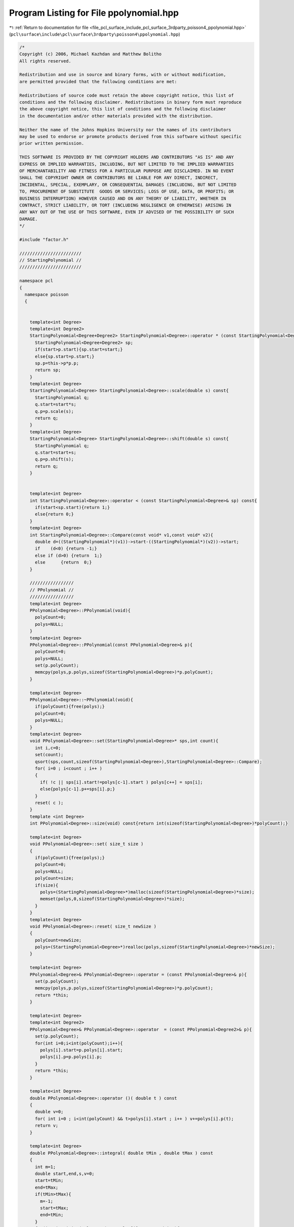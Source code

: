 
.. _program_listing_file_pcl_surface_include_pcl_surface_3rdparty_poisson4_ppolynomial.hpp:

Program Listing for File ppolynomial.hpp
========================================

|exhale_lsh| :ref:`Return to documentation for file <file_pcl_surface_include_pcl_surface_3rdparty_poisson4_ppolynomial.hpp>` (``pcl\surface\include\pcl\surface\3rdparty\poisson4\ppolynomial.hpp``)

.. |exhale_lsh| unicode:: U+021B0 .. UPWARDS ARROW WITH TIP LEFTWARDS

.. code-block:: cpp

   /*
   Copyright (c) 2006, Michael Kazhdan and Matthew Bolitho
   All rights reserved.
   
   Redistribution and use in source and binary forms, with or without modification,
   are permitted provided that the following conditions are met:
   
   Redistributions of source code must retain the above copyright notice, this list of
   conditions and the following disclaimer. Redistributions in binary form must reproduce
   the above copyright notice, this list of conditions and the following disclaimer
   in the documentation and/or other materials provided with the distribution. 
   
   Neither the name of the Johns Hopkins University nor the names of its contributors
   may be used to endorse or promote products derived from this software without specific
   prior written permission. 
   
   THIS SOFTWARE IS PROVIDED BY THE COPYRIGHT HOLDERS AND CONTRIBUTORS "AS IS" AND ANY
   EXPRESS OR IMPLIED WARRANTIES, INCLUDING, BUT NOT LIMITED TO THE IMPLIED WARRANTIES 
   OF MERCHANTABILITY AND FITNESS FOR A PARTICULAR PURPOSE ARE DISCLAIMED. IN NO EVENT
   SHALL THE COPYRIGHT OWNER OR CONTRIBUTORS BE LIABLE FOR ANY DIRECT, INDIRECT,
   INCIDENTAL, SPECIAL, EXEMPLARY, OR CONSEQUENTIAL DAMAGES (INCLUDING, BUT NOT LIMITED
   TO, PROCUREMENT OF SUBSTITUTE  GOODS OR SERVICES; LOSS OF USE, DATA, OR PROFITS; OR
   BUSINESS INTERRUPTION) HOWEVER CAUSED AND ON ANY THEORY OF LIABILITY, WHETHER IN
   CONTRACT, STRICT LIABILITY, OR TORT (INCLUDING NEGLIGENCE OR OTHERWISE) ARISING IN
   ANY WAY OUT OF THE USE OF THIS SOFTWARE, EVEN IF ADVISED OF THE POSSIBILITY OF SUCH
   DAMAGE.
   */
   
   #include "factor.h"
   
   ////////////////////////
   // StartingPolynomial //
   ////////////////////////
   
   namespace pcl
   {
     namespace poisson
     {
   
   
       template<int Degree>
       template<int Degree2>
       StartingPolynomial<Degree+Degree2> StartingPolynomial<Degree>::operator * (const StartingPolynomial<Degree2>& p) const{
         StartingPolynomial<Degree+Degree2> sp;
         if(start>p.start){sp.start=start;}
         else{sp.start=p.start;}
         sp.p=this->p*p.p;
         return sp;
       }
       template<int Degree>
       StartingPolynomial<Degree> StartingPolynomial<Degree>::scale(double s) const{
         StartingPolynomial q;
         q.start=start*s;
         q.p=p.scale(s);
         return q;
       }
       template<int Degree>
       StartingPolynomial<Degree> StartingPolynomial<Degree>::shift(double s) const{
         StartingPolynomial q;
         q.start=start+s;
         q.p=p.shift(s);
         return q;
       }
   
   
       template<int Degree>
       int StartingPolynomial<Degree>::operator < (const StartingPolynomial<Degree>& sp) const{
         if(start<sp.start){return 1;}
         else{return 0;}
       }
       template<int Degree>
       int StartingPolynomial<Degree>::Compare(const void* v1,const void* v2){
         double d=((StartingPolynomial*)(v1))->start-((StartingPolynomial*)(v2))->start;
         if    (d<0) {return -1;}
         else if (d>0) {return  1;}
         else      {return  0;}
       }
   
       /////////////////
       // PPolynomial //
       /////////////////
       template<int Degree>
       PPolynomial<Degree>::PPolynomial(void){
         polyCount=0;
         polys=NULL;
       }
       template<int Degree>
       PPolynomial<Degree>::PPolynomial(const PPolynomial<Degree>& p){
         polyCount=0;
         polys=NULL;
         set(p.polyCount);
         memcpy(polys,p.polys,sizeof(StartingPolynomial<Degree>)*p.polyCount);
       }
   
       template<int Degree>
       PPolynomial<Degree>::~PPolynomial(void){
         if(polyCount){free(polys);}
         polyCount=0;
         polys=NULL;
       }
       template<int Degree>
       void PPolynomial<Degree>::set(StartingPolynomial<Degree>* sps,int count){
         int i,c=0;
         set(count);
         qsort(sps,count,sizeof(StartingPolynomial<Degree>),StartingPolynomial<Degree>::Compare);
         for( i=0 ; i<count ; i++ )
         {
           if( !c || sps[i].start!=polys[c-1].start ) polys[c++] = sps[i];
           else{polys[c-1].p+=sps[i].p;}
         }
         reset( c );
       }
       template <int Degree>
       int PPolynomial<Degree>::size(void) const{return int(sizeof(StartingPolynomial<Degree>)*polyCount);}
   
       template<int Degree>
       void PPolynomial<Degree>::set( size_t size )
       {
         if(polyCount){free(polys);}
         polyCount=0;
         polys=NULL;
         polyCount=size;
         if(size){
           polys=(StartingPolynomial<Degree>*)malloc(sizeof(StartingPolynomial<Degree>)*size);
           memset(polys,0,sizeof(StartingPolynomial<Degree>)*size);
         }
       }
       template<int Degree>
       void PPolynomial<Degree>::reset( size_t newSize )
       {
         polyCount=newSize;
         polys=(StartingPolynomial<Degree>*)realloc(polys,sizeof(StartingPolynomial<Degree>)*newSize);
       }
   
       template<int Degree>
       PPolynomial<Degree>& PPolynomial<Degree>::operator = (const PPolynomial<Degree>& p){
         set(p.polyCount);
         memcpy(polys,p.polys,sizeof(StartingPolynomial<Degree>)*p.polyCount);
         return *this;
       }
   
       template<int Degree>
       template<int Degree2>
       PPolynomial<Degree>& PPolynomial<Degree>::operator  = (const PPolynomial<Degree2>& p){
         set(p.polyCount);
         for(int i=0;i<int(polyCount);i++){
           polys[i].start=p.polys[i].start;
           polys[i].p=p.polys[i].p;
         }
         return *this;
       }
   
       template<int Degree>
       double PPolynomial<Degree>::operator ()( double t ) const
       {
         double v=0;
         for( int i=0 ; i<int(polyCount) && t>polys[i].start ; i++ ) v+=polys[i].p(t);
         return v;
       }
   
       template<int Degree>
       double PPolynomial<Degree>::integral( double tMin , double tMax ) const
       {
         int m=1;
         double start,end,s,v=0;
         start=tMin;
         end=tMax;
         if(tMin>tMax){
           m=-1;
           start=tMax;
           end=tMin;
         }
         for(int i=0;i<int(polyCount) && polys[i].start<end;i++){
           if(start<polys[i].start){s=polys[i].start;}
           else{s=start;}
           v+=polys[i].p.integral(s,end);
         }
         return v*m;
       }
       template<int Degree>
       double PPolynomial<Degree>::Integral(void) const{return integral(polys[0].start,polys[polyCount-1].start);}
       template<int Degree>
       PPolynomial<Degree> PPolynomial<Degree>::operator + (const PPolynomial<Degree>& p) const{
         PPolynomial q;
         int i,j;
         size_t idx=0;
         q.set(polyCount+p.polyCount);
         i=j=-1;
   
         while(idx<q.polyCount){
           if    (j>=int(p.polyCount)-1)       {q.polys[idx]=  polys[++i];}
           else if (i>=int(  polyCount)-1)       {q.polys[idx]=p.polys[++j];}
           else if(polys[i+1].start<p.polys[j+1].start){q.polys[idx]=  polys[++i];}
           else                    {q.polys[idx]=p.polys[++j];}
           idx++;
         }
         return q;
       }
       template<int Degree>
       PPolynomial<Degree> PPolynomial<Degree>::operator - (const PPolynomial<Degree>& p) const{
         PPolynomial q;
         int i,j;
         size_t idx=0;
         q.set(polyCount+p.polyCount);
         i=j=-1;
   
         while(idx<q.polyCount){
           if    (j>=int(p.polyCount)-1)       {q.polys[idx]=  polys[++i];}
           else if (i>=int(  polyCount)-1)       {q.polys[idx].start=p.polys[++j].start;q.polys[idx].p=p.polys[j].p*(-1.0);}
           else if(polys[i+1].start<p.polys[j+1].start){q.polys[idx]=  polys[++i];}
           else                    {q.polys[idx].start=p.polys[++j].start;q.polys[idx].p=p.polys[j].p*(-1.0);}
           idx++;
         }
         return q;
       }
       template<int Degree>
       PPolynomial<Degree>& PPolynomial<Degree>::addScaled(const PPolynomial<Degree>& p,double scale){
         int i,j;
         StartingPolynomial<Degree>* oldPolys=polys;
         size_t idx=0,cnt=0,oldPolyCount=polyCount;
         polyCount=0;
         polys=NULL;
         set(oldPolyCount+p.polyCount);
         i=j=-1;
         while(cnt<polyCount){
           if    (j>=int( p.polyCount)-1)        {polys[idx]=oldPolys[++i];}
           else if (i>=int(oldPolyCount)-1)        {polys[idx].start= p.polys[++j].start;polys[idx].p=p.polys[j].p*scale;}
           else if (oldPolys[i+1].start<p.polys[j+1].start){polys[idx]=oldPolys[++i];}
           else                      {polys[idx].start= p.polys[++j].start;polys[idx].p=p.polys[j].p*scale;}
           if(idx && polys[idx].start==polys[idx-1].start) {polys[idx-1].p+=polys[idx].p;}
           else{idx++;}
           cnt++;
         }
         free(oldPolys);
         reset(idx);
         return *this;
       }
       template<int Degree>
       template<int Degree2>
       PPolynomial<Degree+Degree2> PPolynomial<Degree>::operator * (const PPolynomial<Degree2>& p) const{
         PPolynomial<Degree+Degree2> q;
         StartingPolynomial<Degree+Degree2> *sp;
         int i,j,spCount=int(polyCount*p.polyCount);
   
         sp=(StartingPolynomial<Degree+Degree2>*)malloc(sizeof(StartingPolynomial<Degree+Degree2>)*spCount);
         for(i=0;i<int(polyCount);i++){
           for(j=0;j<int(p.polyCount);j++){
             sp[i*p.polyCount+j]=polys[i]*p.polys[j];
           }
         }
         q.set(sp,spCount);
         free(sp);
         return q;
       }
       template<int Degree>
       template<int Degree2>
       PPolynomial<Degree+Degree2> PPolynomial<Degree>::operator * (const Polynomial<Degree2>& p) const{
         PPolynomial<Degree+Degree2> q;
         q.set(polyCount);
         for(int i=0;i<int(polyCount);i++){
           q.polys[i].start=polys[i].start;
           q.polys[i].p=polys[i].p*p;
         }
         return q;
       }
       template<int Degree>
       PPolynomial<Degree> PPolynomial<Degree>::scale( double s ) const
       {
         PPolynomial q;
         q.set(polyCount);
         for(size_t i=0;i<polyCount;i++){q.polys[i]=polys[i].scale(s);}
         return q;
       }
       template<int Degree>
       PPolynomial<Degree> PPolynomial<Degree>::shift( double s ) const
       {
         PPolynomial q;
         q.set(polyCount);
         for(size_t i=0;i<polyCount;i++){q.polys[i]=polys[i].shift(s);}
         return q;
       }
       template<int Degree>
       PPolynomial<Degree-1> PPolynomial<Degree>::derivative(void) const{
         PPolynomial<Degree-1> q;
         q.set(polyCount);
         for(size_t i=0;i<polyCount;i++){
           q.polys[i].start=polys[i].start;
           q.polys[i].p=polys[i].p.derivative();
         }
         return q;
       }
       template<int Degree>
       PPolynomial<Degree+1> PPolynomial<Degree>::integral(void) const{
         int i;
         PPolynomial<Degree+1> q;
         q.set(polyCount);
         for(i=0;i<int(polyCount);i++){
           q.polys[i].start=polys[i].start;
           q.polys[i].p=polys[i].p.integral();
           q.polys[i].p-=q.polys[i].p(q.polys[i].start);
         }
         return q;
       }
       template<int Degree>
       PPolynomial<Degree>& PPolynomial<Degree>::operator  += ( double s ) {polys[0].p+=s;}
       template<int Degree>
       PPolynomial<Degree>& PPolynomial<Degree>::operator  -= ( double s ) {polys[0].p-=s;}
       template<int Degree>
       PPolynomial<Degree>& PPolynomial<Degree>::operator  *= ( double s )
       {
         for(int i=0;i<int(polyCount);i++){polys[i].p*=s;}
         return *this;
       }
       template<int Degree>
       PPolynomial<Degree>& PPolynomial<Degree>::operator  /= ( double s )
       {
         for(size_t i=0;i<polyCount;i++){polys[i].p/=s;}
         return *this;
       }
       template<int Degree>
       PPolynomial<Degree> PPolynomial<Degree>::operator + ( double s ) const
       {
         PPolynomial q=*this;
         q+=s;
         return q;
       }
       template<int Degree>
       PPolynomial<Degree> PPolynomial<Degree>::operator - ( double s ) const
       {
         PPolynomial q=*this;
         q-=s;
         return q;
       }
       template<int Degree>
       PPolynomial<Degree> PPolynomial<Degree>::operator * ( double s ) const
       {
         PPolynomial q=*this;
         q*=s;
         return q;
       }
       template<int Degree>
       PPolynomial<Degree> PPolynomial<Degree>::operator / ( double s ) const
       {
         PPolynomial q=*this;
         q/=s;
         return q;
       }
   
       template<int Degree>
       void PPolynomial<Degree>::printnl(void) const{
         Polynomial<Degree> p;
   
         if(!polyCount){
           Polynomial<Degree> p;
           printf("[-Infinity,Infinity]\n");
         }
         else{
           for(size_t i=0;i<polyCount;i++){
             printf("[");
             if    (polys[i  ].start== DBL_MAX){printf("Infinity,");}
             else if (polys[i  ].start==-DBL_MAX){printf("-Infinity,");}
             else                {printf("%f,",polys[i].start);}
             if(i+1==polyCount)          {printf("Infinity]\t");}
             else if (polys[i+1].start== DBL_MAX){printf("Infinity]\t");}
             else if (polys[i+1].start==-DBL_MAX){printf("-Infinity]\t");}
             else                {printf("%f]\t",polys[i+1].start);}
             p=p+polys[i].p;
             p.printnl();
           }
         }
         printf("\n");
       }
       template< >
       PPolynomial< 0 > PPolynomial< 0 >::BSpline( double radius )
       {
         PPolynomial q;
         q.set(2);
   
         q.polys[0].start=-radius;
         q.polys[1].start= radius;
   
         q.polys[0].p.coefficients[0]= 1.0;
         q.polys[1].p.coefficients[0]=-1.0;
         return q;
       }
       template< int Degree >
       PPolynomial< Degree > PPolynomial<Degree>::BSpline( double radius )
       {
         return PPolynomial< Degree-1 >::BSpline().MovingAverage( radius );
       }
       template<int Degree>
       PPolynomial<Degree+1> PPolynomial<Degree>::MovingAverage( double radius )
       {
         PPolynomial<Degree+1> A;
         Polynomial<Degree+1> p;
         StartingPolynomial<Degree+1>* sps;
   
         sps=(StartingPolynomial<Degree+1>*)malloc(sizeof(StartingPolynomial<Degree+1>)*polyCount*2);
   
         for(int i=0;i<int(polyCount);i++){
           sps[2*i  ].start=polys[i].start-radius;
           sps[2*i+1].start=polys[i].start+radius;
           p=polys[i].p.integral()-polys[i].p.integral()(polys[i].start);
           sps[2*i  ].p=p.shift(-radius);
           sps[2*i+1].p=p.shift( radius)*-1;
         }
         A.set(sps,int(polyCount*2));
         free(sps);
         return A*1.0/(2*radius);
       }
       template<int Degree>
       void PPolynomial<Degree>::getSolutions(double c,std::vector<double>& roots,double EPS,double min,double max) const{
         Polynomial<Degree> p;
         std::vector<double> tempRoots;
   
         p.setZero();
         for(size_t i=0;i<polyCount;i++){
           p+=polys[i].p;
           if(polys[i].start>max){break;}
           if(i<polyCount-1 && polys[i+1].start<min){continue;}
           p.getSolutions(c,tempRoots,EPS);
           for(size_t j=0;j<tempRoots.size();j++){
             if(tempRoots[j]>polys[i].start && (i+1==polyCount || tempRoots[j]<=polys[i+1].start)){
               if(tempRoots[j]>min && tempRoots[j]<max){roots.push_back(tempRoots[j]);}
             }
           }
         }
       }
   
       template<int Degree>
       void PPolynomial<Degree>::write(FILE* fp,int samples,double min,double max) const{
         fwrite(&samples,sizeof(int),1,fp);
         for(int i=0;i<samples;i++){
           double x=min+i*(max-min)/(samples-1);
           float v=(*this)(x);
           fwrite(&v,sizeof(float),1,fp);
         }
       }
   
     }
   }
